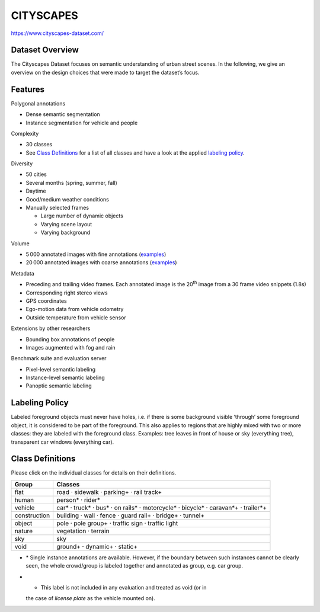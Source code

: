 ##########
CITYSCAPES
##########

`<https://www.cityscapes-dataset.com/>`_

****************
Dataset Overview
****************

The Cityscapes Dataset focuses on semantic understanding of urban street
scenes. In the following, we give an overview on the design choices that were
made to target the dataset’s focus.

********
Features
********

Polygonal annotations

-  Dense semantic segmentation
-  Instance segmentation for vehicle and people

Complexity

-  30 classes
-  See `Class Definitions <#class-definitions>`__ for a list of all classes and
   have a look at the applied `labeling policy <#labeling-policy>`__.

Diversity

-  50 cities
-  Several months (spring, summer, fall)
-  Daytime
-  Good/medium weather conditions
-  Manually selected frames

   -  Large number of dynamic objects
   -  Varying scene layout
   -  Varying background

Volume

-  5 000 annotated images with fine annotations (`examples
   <https://www.cityscapes-dataset.com/examples/#fine-annotations>`__)
-  20 000 annotated images with coarse annotations (`examples
   <https://www.cityscapes-dataset.com/examples/#coarse-annotations>`__)

Metadata

-  Preceding and trailing video frames. Each annotated image is the 20\
   :sup:`th` image from a 30 frame video snippets (1.8s)
-  Corresponding right stereo views
-  GPS coordinates
-  Ego-motion data from vehicle odometry
-  Outside temperature from vehicle sensor

Extensions by other researchers

-  Bounding box annotations of people
-  Images augmented with fog and rain

Benchmark suite and evaluation server

-  Pixel-level semantic labeling
-  Instance-level semantic labeling
-  Panoptic semantic labeling

***************
Labeling Policy
***************

Labeled foreground objects must never have holes, i.e. if there is some
background visible ‘through’ some foreground object, it is considered to be
part of the foreground. This also applies to regions that are highly mixed with
two or more classes: they are labeled with the foreground class. Examples: tree
leaves in front of house or sky (everything tree), transparent car windows
(everything car).

*****************
Class Definitions
*****************

Please click on the individual classes for details on their definitions.

+-----------------------------------+-----------------------------------+
| Group                             | Classes                           |
+===================================+===================================+
| flat                              | road · sidewalk · parking\ + ·    |
|                                   | rail track\ +                     |
+-----------------------------------+-----------------------------------+
| human                             | person\ \* · rider\ \*            |
+-----------------------------------+-----------------------------------+
| vehicle                           | car\ \* · truck\ \* · bus\ \* ·   |
|                                   | on rails\ \* · motorcycle\ \* ·   |
|                                   | bicycle\ \* · caravan\ \*+ ·      |
|                                   | trailer\ \*+                      |
+-----------------------------------+-----------------------------------+
| construction                      | building · wall · fence · guard   |
|                                   | rail\ + · bridge\ + · tunnel\ +   |
+-----------------------------------+-----------------------------------+
| object                            | pole · pole group\ + · traffic    |
|                                   | sign · traffic light              |
+-----------------------------------+-----------------------------------+
| nature                            | vegetation · terrain              |
+-----------------------------------+-----------------------------------+
| sky                               | sky                               |
+-----------------------------------+-----------------------------------+
| void                              | ground\ + · dynamic\ + ·          |
|                                   | static\ +                         |
+-----------------------------------+-----------------------------------+

-  \* Single instance annotations are available. However, if the boundary
   between such instances cannot be clearly seen, the whole crowd/group is
   labeled together and annotated as group, e.g. car group.
-  + This label is not included in any evaluation and treated as void (or in
   the case of *license plate* as the vehicle mounted on).
